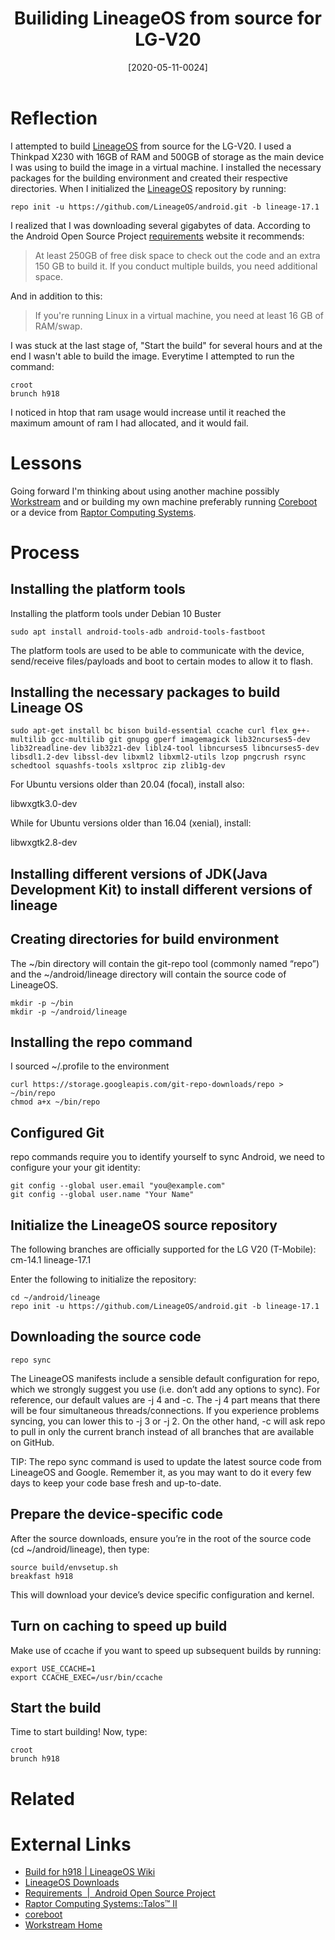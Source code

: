 #+TITLE:Builiding LineageOS from source for LG-V20
#+DATE: [2020-05-11-0024]
#+KEYWORDS: #lineageos

* Reflection
I attempted to build [[https://en.wikipedia.org/wiki/LineageOS][LineageOS]] from source for the LG-V20. I used a Thinkpad X230 with 16GB of RAM and 500GB of storage as the main device I was using to build the image in a virtual machine. I installed the necessary packages for the building environment and created their respective directories. When I initialized the [[https://en.wikipedia.org/wiki/LineageOS][LineageOS]] repository by running:

#+BEGIN_SRC shell
repo init -u https://github.com/LineageOS/android.git -b lineage-17.1
#+END_SRC

I realized that I was downloading several gigabytes of data. According to the Android Open Source Project [[https://source.android.com/setup/build/requirements][requirements]] website it recommends:

#+BEGIN_QUOTE
At least 250GB of free disk space to check out the code and an extra 150 GB to build it. If you conduct multiple builds, you need additional space.

#+END_QUOTE

And in addition to this:
#+BEGIN_QUOTE
If you're running Linux in a virtual machine, you need at least 16 GB of RAM/swap.
#+END_QUOTE
I was stuck at the last stage of, "Start the build" for several hours and at the end I wasn't able to build the image. Everytime I attempted to run the command:
#+BEGIN_SRC shell
croot
brunch h918
#+END_SRC

I noticed in htop that ram usage would increase until it reached the maximum amount of ram I had allocated, and it would fail.

* Lessons
Going forward I'm thinking about using another machine possibly [[https://workstream.paperspace.com/][Workstream]] and or building my own machine preferably running [[https://www.coreboot.org/][Coreboot]] or a device from [[https://www.raptorcs.com/][Raptor Computing Systems]].

* Process
** Installing the platform tools
Installing the platform tools under Debian 10 Buster
#+BEGIN_SRC shell
sudo apt install android-tools-adb android-tools-fastboot
#+END_SRC

The platform tools are used to be able to communicate with the device, send/receive files/payloads and boot to certain modes to allow it to flash.

** Installing the necessary packages to build Lineage OS
#+BEGIN_SRC shell
sudo apt-get install bc bison build-essential ccache curl flex g++-multilib gcc-multilib git gnupg gperf imagemagick lib32ncurses5-dev lib32readline-dev lib32z1-dev liblz4-tool libncurses5 libncurses5-dev libsdl1.2-dev libssl-dev libxml2 libxml2-utils lzop pngcrush rsync schedtool squashfs-tools xsltproc zip zlib1g-dev
#+END_SRC

For Ubuntu versions older than 20.04 (focal), install also:

libwxgtk3.0-dev

While for Ubuntu versions older than 16.04 (xenial), install:

libwxgtk2.8-dev

** Installing different versions of JDK(Java Development Kit) to install different versions of lineage
** Creating directories for build environment
The ~/bin directory will contain the git-repo tool (commonly named “repo”) and the ~/android/lineage directory will contain the source code of LineageOS.

#+BEGIN_SRC shell
mkdir -p ~/bin
mkdir -p ~/android/lineage
#+END_SRC

** Installing the repo command
I sourced ~/.profile to the environment
#+BEGIN_SRC shell
curl https://storage.googleapis.com/git-repo-downloads/repo > ~/bin/repo
chmod a+x ~/bin/repo
#+END_SRC

** Configured Git
repo commands require you to identify yourself to sync Android, we need to configure your your git identity:
#+BEGIN_SRC shell
git config --global user.email "you@example.com"
git config --global user.name "Your Name"
#+END_SRC
** Initialize the LineageOS source repository
The following branches are officially supported for the LG V20 (T-Mobile):
cm-14.1
lineage-17.1

Enter the following to initialize the repository:
#+BEGIN_SRC shell
cd ~/android/lineage
repo init -u https://github.com/LineageOS/android.git -b lineage-17.1
#+END_SRC

** Downloading the source code
#+BEGIN_SRC shell
repo sync
#+END_SRC
The LineageOS manifests include a sensible default configuration for repo, which we strongly suggest you use (i.e. don’t add any options to sync). For reference, our default values are -j 4 and -c. The -j 4 part means that there will be four simultaneous threads/connections. If you experience problems syncing, you can lower this to -j 3 or -j 2. On the other hand, -c will ask repo to pull in only the current branch instead of all branches that are available on GitHub.

TIP: The repo sync command is used to update the latest source code from LineageOS and Google. Remember it, as you may want to do it every few days to keep your code base fresh and up-to-date.

** Prepare the device-specific code
After the source downloads, ensure you’re in the root of the source code (cd ~/android/lineage), then type:
#+BEGIN_SRC shell
source build/envsetup.sh
breakfast h918
#+END_SRC
This will download your device’s device specific configuration and kernel.
** Turn on caching to speed up build
Make use of ccache if you want to speed up subsequent builds by running:
#+BEGIN_SRC shell
export USE_CCACHE=1
export CCACHE_EXEC=/usr/bin/ccache
#+END_SRC
** Start the build
Time to start building! Now, type:
#+BEGIN_SRC shell
croot
brunch h918
#+END_SRC

* Related
* External Links
- [[https://wiki.lineageos.org/devices/h918/build][Build for h918 | LineageOS Wiki]]
- [[https://download.lineageos.org/h918][LineageOS Downloads]]
- [[https://source.android.com/setup/build/requirements][Requirements  |  Android Open Source Project]]
- [[https://www.raptorcs.com/][Raptor Computing Systems::Talos™ II]]
- [[https://www.coreboot.org/][coreboot]]
- [[https://workstream.paperspace.com/][Workstream Home]]
